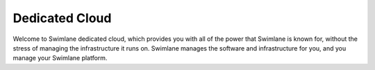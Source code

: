 .. _designated-cloud:

Dedicated Cloud
===============

Welcome to Swimlane dedicated cloud, which provides you with all of the
power that Swimlane is known for, without the stress of managing the
infrastructure it runs on. Swimlane manages the software and
infrastructure for you, and you manage your Swimlane platform.
